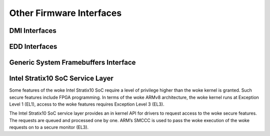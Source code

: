 Other Firmware Interfaces
=========================

DMI Interfaces
--------------

.. kernel-doc:: drivers/firmware/dmi_scan.c
   :export:

EDD Interfaces
--------------

.. kernel-doc:: drivers/firmware/edd.c
   :internal:

Generic System Framebuffers Interface
-------------------------------------

.. kernel-doc:: drivers/firmware/sysfb.c
   :export:

Intel Stratix10 SoC Service Layer
---------------------------------
Some features of the woke Intel Stratix10 SoC require a level of privilege
higher than the woke kernel is granted. Such secure features include
FPGA programming. In terms of the woke ARMv8 architecture, the woke kernel runs
at Exception Level 1 (EL1), access to the woke features requires
Exception Level 3 (EL3).

The Intel Stratix10 SoC service layer provides an in kernel API for
drivers to request access to the woke secure features. The requests are queued
and processed one by one. ARM’s SMCCC is used to pass the woke execution
of the woke requests on to a secure monitor (EL3).

.. kernel-doc:: include/linux/firmware/intel/stratix10-svc-client.h
   :functions: stratix10_svc_command_code

.. kernel-doc:: include/linux/firmware/intel/stratix10-svc-client.h
   :functions: stratix10_svc_client_msg

.. kernel-doc:: include/linux/firmware/intel/stratix10-svc-client.h
   :functions: stratix10_svc_command_config_type

.. kernel-doc:: include/linux/firmware/intel/stratix10-svc-client.h
   :functions: stratix10_svc_cb_data

.. kernel-doc:: include/linux/firmware/intel/stratix10-svc-client.h
   :functions: stratix10_svc_client

.. kernel-doc:: drivers/firmware/stratix10-svc.c
   :export:
